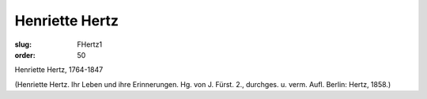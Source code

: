 Henriette Hertz
===============

:slug: FHertz1
:order: 50

Henriette Hertz, 1764-1847

.. class:: source

  (Henriette Hertz. Ihr Leben und ihre Erinnerungen. Hg. von J. Fürst. 2., durchges. u. verm. Aufl. Berlin: Hertz, 1858.)
